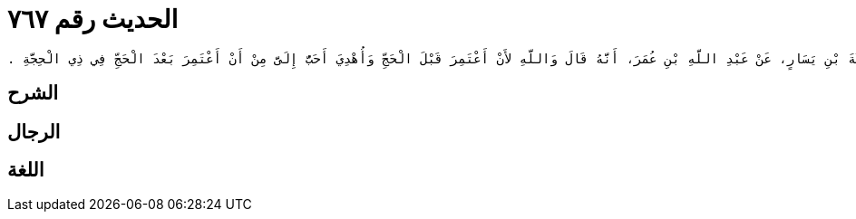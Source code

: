 
= الحديث رقم ٧٦٧

[quote.hadith]
----
وَحَدَّثَنِي عَنْ مَالِكٍ، عَنْ صَدَقَةَ بْنِ يَسَارٍ، عَنْ عَبْدِ اللَّهِ بْنِ عُمَرَ، أَنَّهُ قَالَ وَاللَّهِ لأَنْ أَعْتَمِرَ قَبْلَ الْحَجِّ وَأُهْدِيَ أَحَبُّ إِلَىَّ مِنْ أَنْ أَعْتَمِرَ بَعْدَ الْحَجِّ فِي ذِي الْحِجَّةِ ‏.‏
----

== الشرح

== الرجال

== اللغة
    